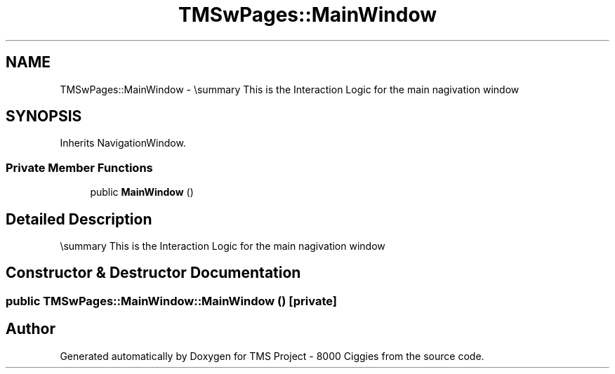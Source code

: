 .TH "TMSwPages::MainWindow" 3 "Fri Nov 22 2019" "Version 3.0" "TMS Project - 8000 Ciggies" \" -*- nroff -*-
.ad l
.nh
.SH NAME
TMSwPages::MainWindow \- \\summary This is the Interaction Logic for the main nagivation window  

.SH SYNOPSIS
.br
.PP
.PP
Inherits NavigationWindow\&.
.SS "Private Member Functions"

.in +1c
.ti -1c
.RI "public \fBMainWindow\fP ()"
.br
.in -1c
.SH "Detailed Description"
.PP 
\\summary This is the Interaction Logic for the main nagivation window 
.SH "Constructor & Destructor Documentation"
.PP 
.SS "public TMSwPages::MainWindow::MainWindow ()\fC [private]\fP"


.SH "Author"
.PP 
Generated automatically by Doxygen for TMS Project - 8000 Ciggies from the source code\&.
